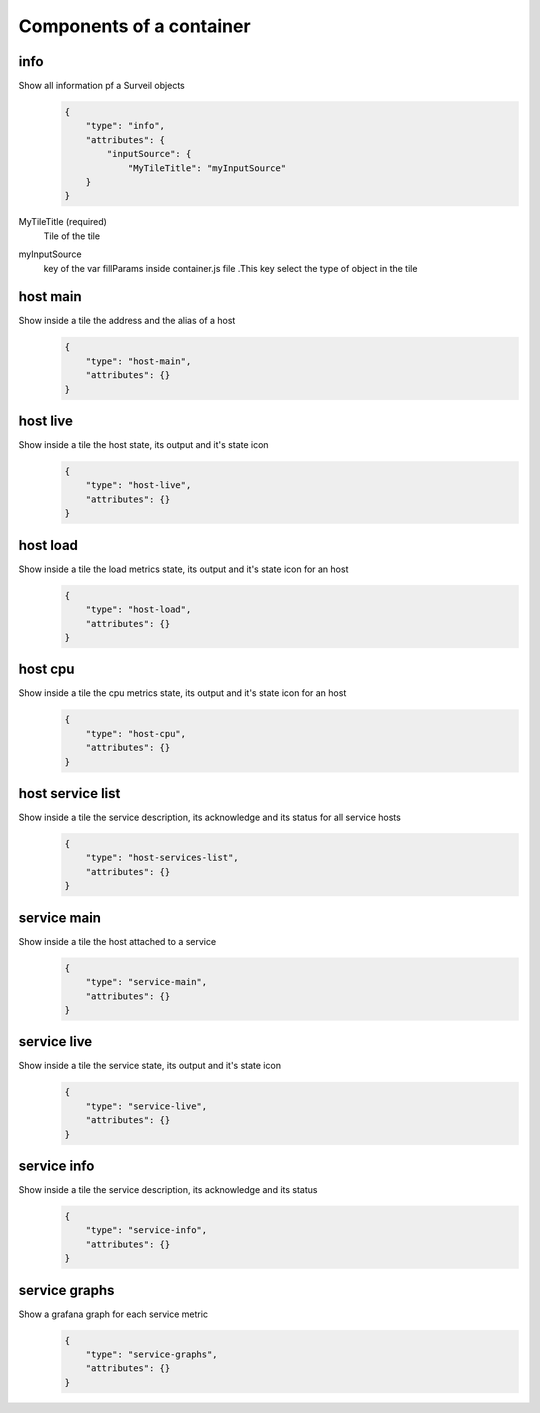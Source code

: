 .. _webui_directives_containers:

Components of a container
~~~~~~~~~~~~~~~~~~~~~~~~~

info
****
Show all information pf a Surveil objects
    .. code-block:: javascript

      {
          "type": "info",
          "attributes": {
              "inputSource": {
                  "MyTileTitle": "myInputSource"
          }
      }

MyTileTitle (required)
    Tile of the tile
myInputSource
    key of the var fillParams inside container.js file .This key select the type of object in the tile

host main
*********
Show inside a tile the address and the alias of a host
    .. code-block:: javascript

      {
          "type": "host-main",
          "attributes": {}
      }

host live
*********
Show inside a tile the host state, its output and it's state icon
    .. code-block:: javascript

      {
          "type": "host-live",
          "attributes": {}
      }

host load
*********
Show inside a tile the load metrics state, its output and it's state icon for an host
    .. code-block:: javascript

      {
          "type": "host-load",
          "attributes": {}
      }

host cpu
********
Show inside a tile the cpu metrics state, its output and it's state icon for an host
    .. code-block:: javascript

      {
          "type": "host-cpu",
          "attributes": {}
      }

host service list
*****************
Show inside a tile the service description, its acknowledge and its status for all service hosts
    .. code-block:: javascript

      {
          "type": "host-services-list",
          "attributes": {}
      }

service main
************
Show inside a tile the host attached to a service
    .. code-block:: javascript

      {
          "type": "service-main",
          "attributes": {}
      }
service live
************
Show inside a tile the service state, its output and it's state icon
    .. code-block:: javascript

      {
          "type": "service-live",
          "attributes": {}
      }

service info
************
Show inside a tile the service description, its acknowledge and its status
    .. code-block:: javascript

      {
          "type": "service-info",
          "attributes": {}
      }

service graphs
**************
Show a grafana graph for each service metric
    .. code-block:: javascript

      {
          "type": "service-graphs",
          "attributes": {}
      }
